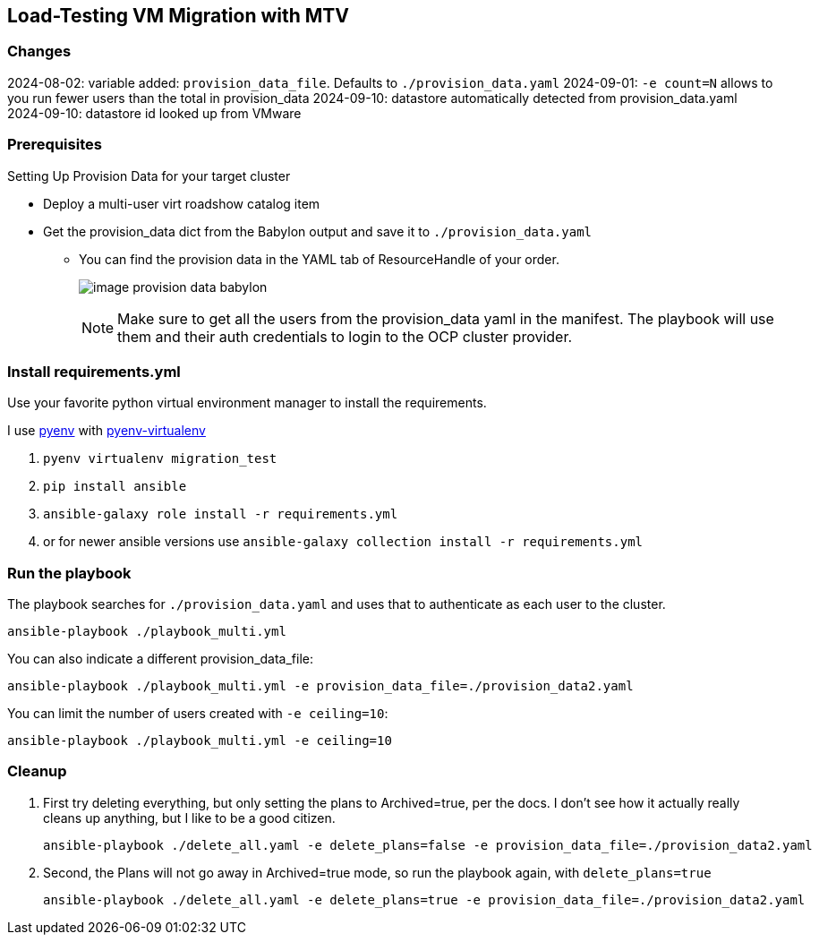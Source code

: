 == Load-Testing VM Migration with MTV

=== Changes

2024-08-02: variable added: `provision_data_file`.  Defaults to `./provision_data.yaml`
2024-09-01: `-e count=N` allows to you run fewer users than the total in provision_data
2024-09-10: datastore automatically detected from provision_data.yaml
2024-09-10: datastore id looked up from VMware

=== Prerequisites

.Setting Up Provision Data for your target cluster
* Deploy a multi-user virt roadshow catalog item
* Get the provision_data dict from the Babylon output and save it to `./provision_data.yaml`
** You can find the provision data in the YAML tab of ResourceHandle of your order.
+
image:image_provision_data_babylon.png[]
+
NOTE: Make sure to get all the users from the provision_data yaml in the manifest.
The playbook will use them and their auth credentials to login to the OCP cluster provider.

=== Install requirements.yml

Use your favorite python virtual environment manager to install the requirements.

I use https://github.com/pyenv/pyenv?tab=readme-ov-file[pyenv] with https://github.com/pyenv/pyenv-virtualenv[pyenv-virtualenv]

. `pyenv virtualenv migration_test`
. `pip install ansible`
. `ansible-galaxy role install -r requirements.yml`
. or for newer ansible versions use `ansible-galaxy collection install -r requirements.yml`

=== Run the playbook

The playbook searches for `./provision_data.yaml` and uses that to authenticate as each user to the cluster.

 ansible-playbook ./playbook_multi.yml

You can also indicate a different provision_data_file:

 ansible-playbook ./playbook_multi.yml -e provision_data_file=./provision_data2.yaml

You can limit the number of users created with `-e ceiling=10`:

 ansible-playbook ./playbook_multi.yml -e ceiling=10

=== Cleanup

. First try deleting everything, but only setting the plans to Archived=true, per the docs.
I don't see how it actually really cleans up anything, but I like to be a good citizen.

 ansible-playbook ./delete_all.yaml -e delete_plans=false -e provision_data_file=./provision_data2.yaml

. Second, the Plans will not go away in Archived=true mode, so run the playbook again, with `delete_plans=true`

 ansible-playbook ./delete_all.yaml -e delete_plans=true -e provision_data_file=./provision_data2.yaml
